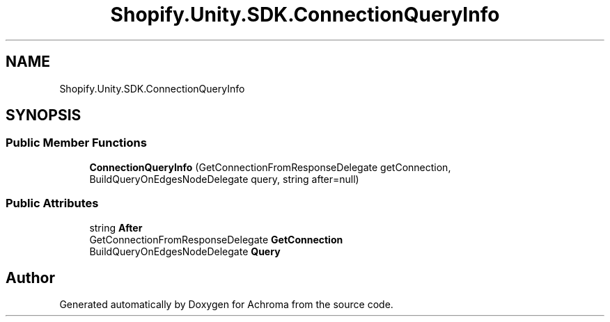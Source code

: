 .TH "Shopify.Unity.SDK.ConnectionQueryInfo" 3 "Achroma" \" -*- nroff -*-
.ad l
.nh
.SH NAME
Shopify.Unity.SDK.ConnectionQueryInfo
.SH SYNOPSIS
.br
.PP
.SS "Public Member Functions"

.in +1c
.ti -1c
.RI "\fBConnectionQueryInfo\fP (GetConnectionFromResponseDelegate getConnection, BuildQueryOnEdgesNodeDelegate query, string after=null)"
.br
.in -1c
.SS "Public Attributes"

.in +1c
.ti -1c
.RI "string \fBAfter\fP"
.br
.ti -1c
.RI "GetConnectionFromResponseDelegate \fBGetConnection\fP"
.br
.ti -1c
.RI "BuildQueryOnEdgesNodeDelegate \fBQuery\fP"
.br
.in -1c

.SH "Author"
.PP 
Generated automatically by Doxygen for Achroma from the source code\&.
